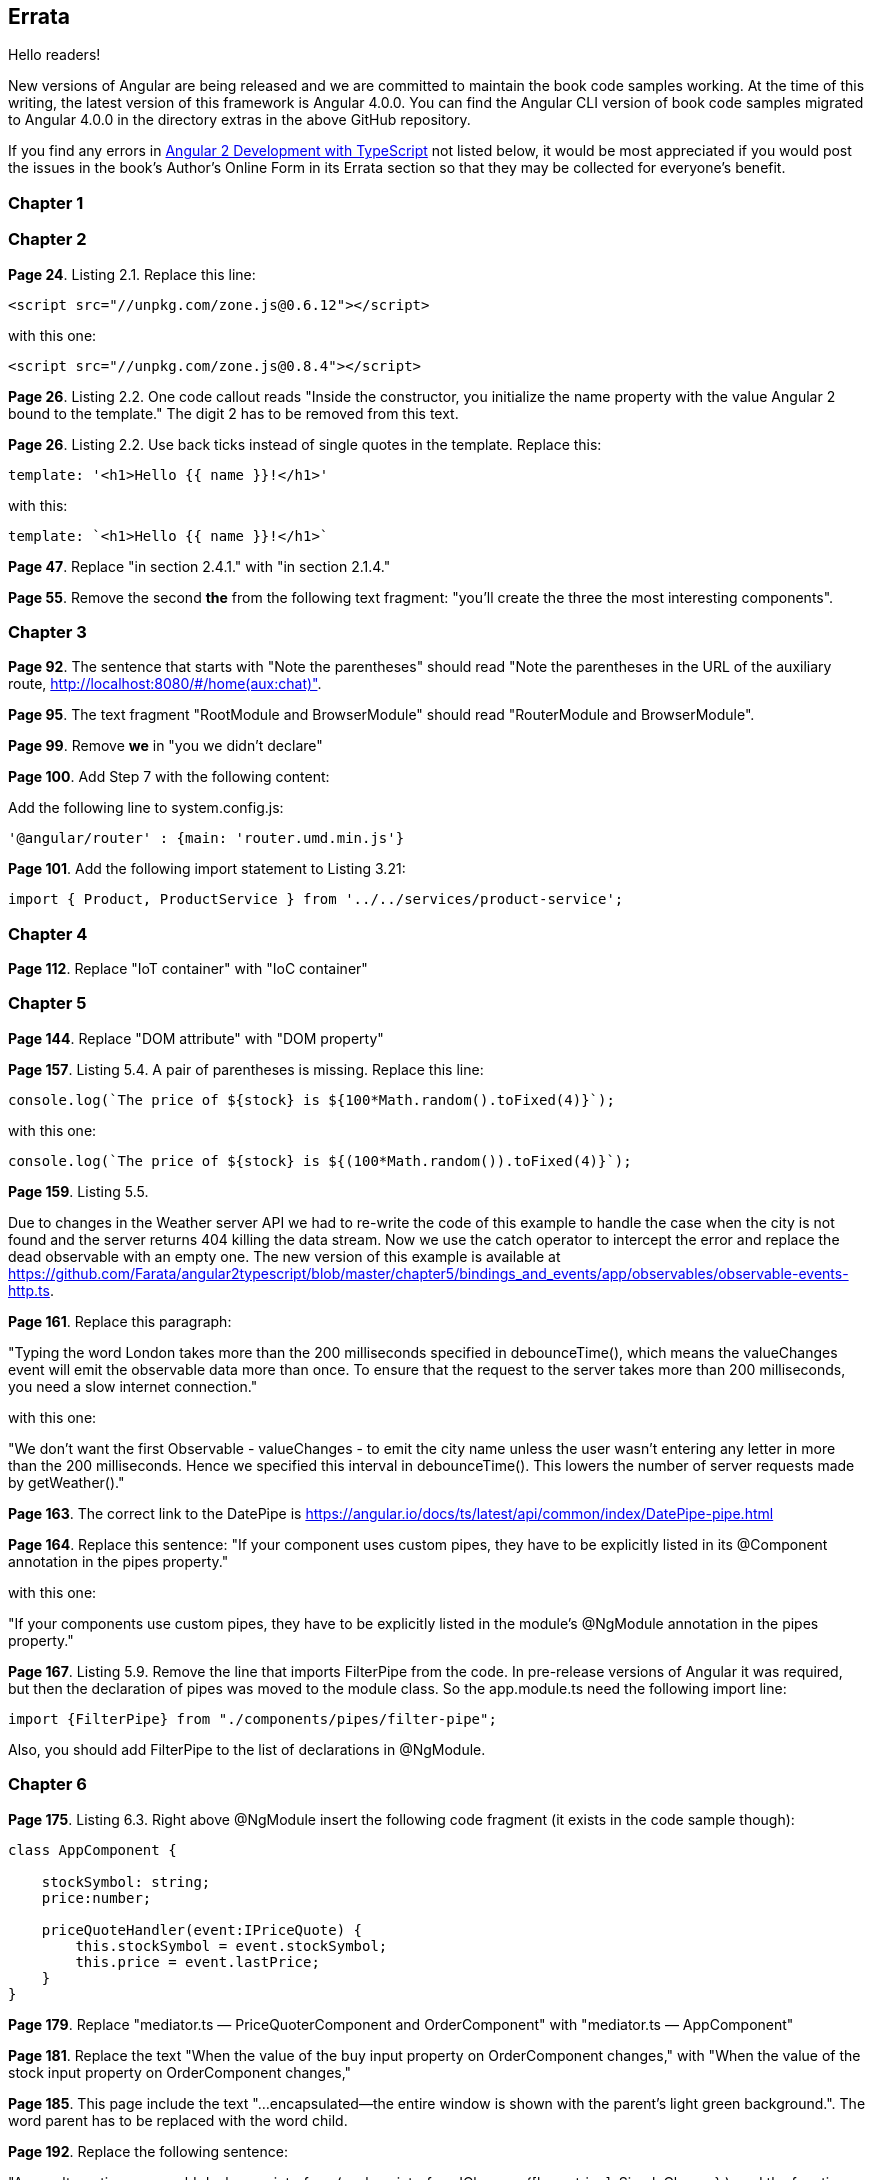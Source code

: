 == Errata

Hello readers!  

New versions of Angular are being released and we are committed to maintain the book code samples working. At the time of this writing, the latest version of this framework is Angular 4.0.0. You can find the Angular CLI version of book code samples migrated to Angular 4.0.0 in the directory extras in the above GitHub repository.

If you find any errors in https://www.manning.com/books/angular-2-development-with-typescript[Angular 2 Development with TypeScript] not listed below, it would be most appreciated if you would post the issues in the book's Author's Online Form in its Errata section so that they may be collected for everyone's benefit. 

=== Chapter 1


=== Chapter 2

*Page 24*. Listing 2.1. Replace this line:

[source, js]
----
<script src="//unpkg.com/zone.js@0.6.12"></script>
----

with this one:

[source, js]
----
<script src="//unpkg.com/zone.js@0.8.4"></script>
----


*Page 26*. Listing 2.2. One code callout reads "Inside the constructor, you initialize the name property with the value
Angular 2 bound to the template." The digit 2 has to be removed from this text.

*Page 26*. Listing 2.2. Use back ticks instead of single quotes in the template. Replace this:

[source, js]
----
template: '<h1>Hello {{ name }}!</h1>'
----

with this:

[source, js]
----
template: `<h1>Hello {{ name }}!</h1>`
----

*Page 47*. Replace "in section 2.4.1." with "in section 2.1.4."

*Page 55*. Remove the second *the* from the following text fragment: "you’ll create the three the most interesting components".

=== Chapter 3

*Page 92*. The sentence that starts with "Note the parentheses" should read "Note the parentheses in the URL of the auxiliary route, http://localhost:8080/#/home(aux:chat)". 

*Page 95*. The text fragment "RootModule and BrowserModule" should read "RouterModule and BrowserModule".

*Page 99*. Remove *we* in "you we didn’t declare"

*Page 100*. Add Step 7 with the following content:

Add the following line to system.config.js:

[source, js]
----
'@angular/router' : {main: 'router.umd.min.js'}
----

*Page 101*. Add the following import statement to Listing 3.21:

[source, js]
----
import { Product, ProductService } from '../../services/product-service';
----

=== Chapter 4

*Page 112*. Replace "IoT container" with "IoC container"

=== Chapter 5

*Page 144*. Replace "DOM attribute" with "DOM property"

*Page 157*. Listing 5.4. A pair of parentheses is missing. Replace this line:

[source, js]
----
console.log(`The price of ${stock} is ${100*Math.random().toFixed(4)}`);
----

with this one:

[source, js]
----
console.log(`The price of ${stock} is ${(100*Math.random()).toFixed(4)}`);
----

*Page 159*. Listing 5.5. 

Due to changes in the Weather server API we had to re-write the code of this example to handle the case when the city is not found and the server returns 404 killing the data stream. Now we use the catch operator to intercept the error and replace the dead observable with an empty one. The new version of this example is available at 
https://github.com/Farata/angular2typescript/blob/master/chapter5/bindings_and_events/app/observables/observable-events-http.ts.

*Page 161*. Replace this paragraph:

"Typing the word London takes more than the 200 milliseconds specified in debounceTime(), which means the valueChanges event will emit the observable data more than once. To ensure that the request to the server takes more than 200 milliseconds, you need a slow internet connection."

with this one:

"We don't want the first Observable - valueChanges - to emit the city name unless the user wasn't entering any letter in more than the 200 milliseconds. Hence we specified this interval in debounceTime(). This lowers the number of server requests made by getWeather()."

*Page 163*. The correct link to the DatePipe is https://angular.io/docs/ts/latest/api/common/index/DatePipe-pipe.html

*Page 164*. Replace this sentence:
"If your component uses custom pipes, they have to be explicitly listed in its @Component annotation in the pipes property."

with this one:

"If your components use custom pipes, they have to be explicitly listed in the module's @NgModule annotation in the pipes property."

*Page 167*. Listing 5.9. Remove the line that imports FilterPipe from the code. In pre-release versions of Angular it was required, but then the declaration of pipes was moved to the module class. So the app.module.ts need the following import line:

[source, js]
----
import {FilterPipe} from "./components/pipes/filter-pipe";
----

Also, you should add FilterPipe to the list of declarations in @NgModule.

=== Chapter 6

*Page 175*. Listing 6.3.  Right above @NgModule insert the following code fragment (it exists in the code sample though):

[source, js]
----
class AppComponent {

    stockSymbol: string;
    price:number;

    priceQuoteHandler(event:IPriceQuote) {
        this.stockSymbol = event.stockSymbol;
        this.price = event.lastPrice;
    }
}
----

*Page 179*. Replace "mediator.ts — PriceQuoterComponent and OrderComponent" with "mediator.ts — AppComponent"

*Page 181*. Replace the text "When the value of the buy input property on OrderComponent changes," with "When the value of the stock input property on OrderComponent changes,"

*Page 185*. This page include the text "...encapsulated—the entire window is shown with the parent’s light green background.". The word parent has to be replaced with the word child.

*Page 192*. Replace the following sentence:

"As an alternative, you could declare an interface (such as
interface IChanges {[key: string]: SimpleChange};), and the function signature would look like ngOnChanges(changes: IChanges)."

with this one:

""TypeScript has a structural type system, so the type of the argument 
changes of ngOnChanges() is specified by including an interface that specifies a structure. As an alternative, you could specify a structure inline {[key: string]: SimpleChange} and the function signature would look like ngOnChanges(changes: {[key: string]: SimpleChange})."

=== Chapter 7

*Page 214*. Listing 7.4. Remove 2((CO7-2)) and 2((CO7-3)) from the listing.

=== Chapter 8

*Page 247*. Replace this text:

"(run nodemon build/auction-rest-server.js)"

with this one:

"(if nodemon is installed globally run nodemon build/auction-rest-server.js; otherwise modify the dev script in package.json)"

*Page 249*. Listing 8.6. Add the following line to the dependencies section:

[source, js]
----
"reflect-metadata": "^0.1.10"
----

*Page 260*. Replace "or npm simpleWsServer)." with "or npm run simpleWsServer)."

*Page 264*. Replace this line:

"import {Observable} from 'rxjs/Rx';"

with this one:

"import {Observable} from 'rxjs/Observable';"

=== Chapter 10

*Page 314* Listing 10.3. As of webpack 2.3.0, a different path resolution is required. Replace this line:

[source, js]
----
path: './dist', 
----

with this one:

[source, js]
----
path: path.resolve('./dist'), 
----

*Page 316*. Listing 10.5. Update the webpack and webpack-dev-server to the latest version in devDependencies :

[source, js]
----
"webpack": "^2.2.0",
"webpack-dev-server": "^2.2.0"
----

*Page 317*. Listing 10.6. As of webpack 2.3.0, a different path resolution is required. Replace this line:

[source, js]
----
path: './dist', 
----

with this one:

[source, js]
----
path: path.resolve('./dist'), 
----

=== Appednix A

*Page 366*. Replace the following line:

[source, js]
----
let {sym, price, stockExchange} = getStock();
----

with this one:

[source, js]
----
let {sym, price, stockExchange} = getStock();
----